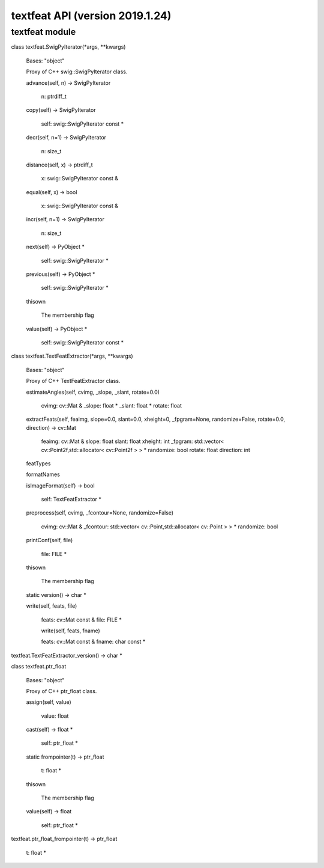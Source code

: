 textfeat API (version 2019.1.24)
********************************


textfeat module
===============

class textfeat.SwigPyIterator(*args, **kwargs)

   Bases: "object"

   Proxy of C++ swig::SwigPyIterator class.

   advance(self, n) -> SwigPyIterator

      n: ptrdiff_t

   copy(self) -> SwigPyIterator

      self: swig::SwigPyIterator const *

   decr(self, n=1) -> SwigPyIterator

      n: size_t

   distance(self, x) -> ptrdiff_t

      x: swig::SwigPyIterator const &

   equal(self, x) -> bool

      x: swig::SwigPyIterator const &

   incr(self, n=1) -> SwigPyIterator

      n: size_t

   next(self) -> PyObject *

      self: swig::SwigPyIterator *

   previous(self) -> PyObject *

      self: swig::SwigPyIterator *

   thisown

      The membership flag

   value(self) -> PyObject *

      self: swig::SwigPyIterator const *

class textfeat.TextFeatExtractor(*args, **kwargs)

   Bases: "object"

   Proxy of C++ TextFeatExtractor class.

   estimateAngles(self, cvimg, _slope, _slant, rotate=0.0)

      cvimg: cv::Mat & _slope: float * _slant: float * rotate: float

   extractFeats(self, feaimg, slope=0.0, slant=0.0, xheight=0, _fpgram=None, randomize=False, rotate=0.0, direction) -> cv::Mat

      feaimg: cv::Mat & slope: float slant: float xheight: int
      _fpgram: std::vector< cv::Point2f,std::allocator< cv::Point2f >
      > * randomize: bool rotate: float direction: int

   featTypes

   formatNames

   isImageFormat(self) -> bool

      self: TextFeatExtractor *

   preprocess(self, cvimg, _fcontour=None, randomize=False)

      cvimg: cv::Mat & _fcontour: std::vector<
      cv::Point,std::allocator< cv::Point > > * randomize: bool

   printConf(self, file)

      file: FILE *

   thisown

      The membership flag

   static version() -> char *

   write(self, feats, file)

      feats: cv::Mat const & file: FILE *

      write(self, feats, fname)

      feats: cv::Mat const & fname: char const *

textfeat.TextFeatExtractor_version() -> char *

class textfeat.ptr_float

   Bases: "object"

   Proxy of C++ ptr_float class.

   assign(self, value)

      value: float

   cast(self) -> float *

      self: ptr_float *

   static frompointer(t) -> ptr_float

      t: float *

   thisown

      The membership flag

   value(self) -> float

      self: ptr_float *

textfeat.ptr_float_frompointer(t) -> ptr_float

   t: float *
